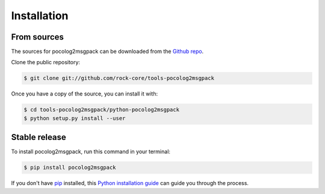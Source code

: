 .. highlight:: shell

.. _sec-install:

============
Installation
============



From sources
------------

The sources for pocolog2msgpack can be downloaded from the `Github repo`_.

Clone the public repository:

.. code-block:: console

    $ git clone git://github.com/rock-core/tools-pocolog2msgpack

Once you have a copy of the source, you can install it with:

.. code-block:: console

    $ cd tools-pocolog2msgpack/python-pocolog2msgpack
    $ python setup.py install --user


.. _Github repo: https://github.com/rock-core/tools-pocolog2msgpack


Stable release
--------------

To install pocolog2msgpack, run this command in your terminal:

.. code-block:: console

    $ pip install pocolog2msgpack

If you don't have `pip`_ installed, this `Python installation guide`_ can guide
you through the process.

.. _pip: https://pip.pypa.io
.. _Python installation guide: http://docs.python-guide.org/en/latest/starting/installation/


